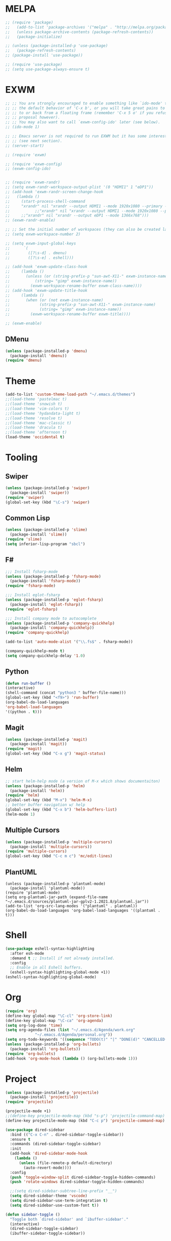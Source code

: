 * MELPA
#+BEGIN_SRC emacs-lisp
  ;; (require 'package)
  ;;   (add-to-list 'package-archives '("melpa" . "http://melpa.org/packages/"))
  ;;   (unless package-archive-contents (package-refresh-contents))
  ;;   (package-initialize)

  ;; (unless (package-installed-p 'use-package)
  ;;   (package-refresh-contents)
  ;; (package-install 'use-package))

  ;; (require 'use-package)
  ;; (setq use-package-always-ensure t)
#+END_SRC
* EXWM
 #+BEGIN_SRC emacs-lisp
   ;; ;; You are strongly encouraged to enable something like `ido-mode' to alter
   ;; ;; the default behavior of 'C-x b', or you will take great pains to switch
   ;; ;; to or back from a floating frame (remember 'C-x 5 o' if you refuse this
   ;; ;; proposal however).
   ;; ;; You may also want to call `exwm-config-ido' later (see below).
   ;; (ido-mode 1)

   ;; ;; Emacs server is not required to run EXWM but it has some interesting uses
   ;; ;; (see next section).
   ;; (server-start)

   ;; (require 'exwm)

   ;; (require 'exwm-config)
   ;; (exwm-config-ido)


   ;; (require 'exwm-randr)
   ;; (setq exwm-randr-workspace-output-plist '(0 "HDMI1" 1 "eDP1"))
   ;; (add-hook 'exwm-randr-screen-change-hook
   ;; 	(lambda ()
   ;; 	  (start-process-shell-command
   ;; 	  "xrandr" nil "xrandr --output HDMI1 --mode 1920x1080 --primary --left-of eDP1 --output eDP1 --off")))
   ;;           ;;"xrandr" nil "xrandr --output HDMI1 --mode 1920x1080 --primary --left-of eDP1 --output eDP1 --mode 1366x768")))
   ;; 	  ;;"xrandr" nil "xrandr --output eDP1 --mode 1366x768")))
   ;; (exwm-randr-enable)

   ;; ;; Set the initial number of workspaces (they can also be created later).
   ;; (setq exwm-workspace-number 2)

   ;; (setq exwm-input-global-keys
   ;;      `(
   ;;        ([?\s-d] . dmenu)
   ;;        ([?\s-e] . eshell)))

   ;; (add-hook 'exwm-update-class-hook
   ;; 	  (lambda ()
   ;; 	    (unless (or (string-prefix-p "sun-awt-X11-" exwm-instance-name)
   ;; 			(string= "gimp" exwm-instance-name))
   ;; 	      (exwm-workspace-rename-buffer exwm-class-name))))
   ;; (add-hook 'exwm-update-title-hook
   ;; 	  (lambda ()
   ;; 	    (when (or (not exwm-instance-name)
   ;; 		      (string-prefix-p "sun-awt-X11-" exwm-instance-name)
   ;; 		      (string= "gimp" exwm-instance-name))
   ;; 	      (exwm-workspace-rename-buffer exwm-title))))

   ;; (exwm-enable)

 #+END_SRC
** DMenu
   #+BEGIN_SRC emacs-lisp
     (unless (package-installed-p 'dmenu)
       (package-install 'dmenu))
     (require 'dmenu)
   #+END_SRC
* Theme
#+BEGIN_SRC emacs-lisp
(add-to-list 'custom-theme-load-path "~/.emacs.d/themes")
;;(load-theme 'pastelmac t)
;;(load-theme 'snowish t)
;;(load-theme 'vim-colors t)
;;(load-theme 'hydandata-light t)
;;(load-theme 'resolve t)
;;(load-theme 'mac-classic t)
;;(load-theme 'dracula t)
;;(load-theme 'afternoon t)
(load-theme 'occidental t)
#+END_SRC
* Tooling
** Swiper
 #+BEGIN_SRC emacs-lisp
   (unless (package-installed-p 'swiper)
     (package-install 'swiper))
   (require 'swiper)
   (global-set-key (kbd "\C-s") 'swiper)
 #+END_SRC
** Common Lisp
 #+BEGIN_SRC emacs-lisp
   (unless (package-installed-p 'slime)
     (package-install 'slime))
   (require 'slime)
   (setq inferior-lisp-program "sbcl")
 #+END_SRC
** F#
 #+BEGIN_SRC emacs-lisp
   ;;; Install fsharp-mode
   (unless (package-installed-p 'fsharp-mode)
     (package-install 'fsharp-mode))
   (require 'fsharp-mode)

   ;;; Install eglot-fsharp
   (unless (package-installed-p 'eglot-fsharp)
     (package-install 'eglot-fsharp))
   (require 'eglot-fsharp)

   ;;; Install company mode to autocomplete
   (unless (package-installed-p 'company-quickhelp)
     (package-install 'company-quickhelp))
   (require 'company-quickhelp)

   (add-to-list 'auto-mode-alist '("\\.fs$" . fsharp-mode))     

   (company-quickhelp-mode t)
   (setq company-quickhelp-delay '1.0)

 #+END_SRC
** Python
 #+BEGIN_SRC emacs-lisp
   (defun run-buffer ()
   (interactive)
   (shell-command (concat "python3 " buffer-file-name)))
   (global-set-key (kbd "<f9>") 'run-buffer)
   (org-babel-do-load-languages
   'org-babel-load-languages
   '((python . t)))
 #+END_SRC
** Magit
   #+BEGIN_SRC emacs-lisp
     (unless (package-installed-p 'magit)
       (package-install 'magit))
     (require 'magit)
     (global-set-key (kbd "C-x g") 'magit-status)
   #+END_SRC
** Helm
   #+BEGIN_SRC emacs-lisp
   ;; start helm-help mode (a version of M-x which shows documentaiton)
   (unless (package-installed-p 'helm)
     (package-install 'helm))
   (require 'helm)
   (global-set-key (kbd "M-x") 'helm-M-x)
   ;; better buffer navigation w/ help
   (global-set-key (kbd "C-x b") 'helm-buffers-list)
   (helm-mode 1)
   #+END_SRC
** Multiple Cursors
   #+BEGIN_SRC emacs-lisp
     (unless (package-installed-p 'multiple-cursors)
       (package-install 'multiple-cursors))
     (require 'multiple-cursors)
     (global-set-key (kbd "C-c m c") 'mc/edit-lines)
   #+END_SRC
** PlantUML
 #+BEGIN_SRC elisp
  (unless (package-installed-p 'plantuml-mode)
    (package-install 'plantuml-mode))
  (require 'plantuml-mode)
  (setq org-plantuml-jar-path (expand-file-name "~/.emacs.d/sources/plantuml-jar-gplv2-1.2021.8/plantuml.jar"))
  (add-to-list 'org-src-lang-modes '("plantuml" . plantuml))
  (org-babel-do-load-languages 'org-babel-load-languages '((plantuml . t)))
 #+END_SRC
* Shell
  #+BEGIN_SRC emacs-lisp
    (use-package eshell-syntax-highlighting
      :after esh-mode
      :demand t ;; Install if not already installed.
      :config
      ;; Enable in all Eshell buffers.
      (eshell-syntax-highlighting-global-mode +1))
    (eshell-syntax-highlighting-global-mode)
  #+END_SRC
* Org
  #+BEGIN_SRC emacs-lisp
    (require 'org)
    (define-key global-map "\C-cl" 'org-store-link)
    (define-key global-map "\C-ca" 'org-agenda)
    (setq org-log-done 'time)
    (setq org-agenda-files (list "~/.emacs.d/Agenda/work.org"
				 "~/.emacs.d/Agenda/personal.org"))
    (setq org-todo-keywords '((sequence "TODO(t)" "|" "DONE(d)" "CANCELLED(c)")))
    (unless (package-installed-p 'org-bullets)
      (package-install 'org-bullets))
    (require 'org-bullets)
    (add-hook 'org-mode-hook (lambda () (org-bullets-mode 1)))
  #+END_SRC
* Project
  #+BEGIN_SRC emacs-lisp
    (unless (package-installed-p 'projectile)
      (package-install 'projectile))
    (require 'projectile)

    (projectile-mode +1)
    ;;(define-key projectile-mode-map (kbd "s-p") 'projectile-command-map)
    (define-key projectile-mode-map (kbd "C-c p") 'projectile-command-map)

    (use-package dired-sidebar
      :bind (("C-x C-n" . dired-sidebar-toggle-sidebar))
      :ensure t
      :commands (dired-sidebar-toggle-sidebar)
      :init
      (add-hook 'dired-sidebar-mode-hook
		(lambda ()
		  (unless (file-remote-p default-directory)
		    (auto-revert-mode))))
      :config
      (push 'toggle-window-split dired-sidebar-toggle-hidden-commands)
      (push 'rotate-windows dired-sidebar-toggle-hidden-commands)

      ;;(setq dired-sidebar-subtree-line-prefix "__")
      (setq dired-sidebar-theme 'vscode)
      (setq dired-sidebar-use-term-integration t)
      (setq dired-sidebar-use-custom-font t))

    (defun sidebar-toggle ()
      "Toggle both `dired-sidebar' and `ibuffer-sidebar'."
      (interactive)
      (dired-sidebar-toggle-sidebar)
      (ibuffer-sidebar-toggle-sidebar))

  #+END_SRC
* Styling
** Startup Screen
 #+BEGIN_SRC emacs-lisp
   (use-package dashboard
      :ensure t
      :diminish dashboard-mode
      :config
      (setq dashboard-banner-logo-title "Welcome to MageMacs, GNU Emacs customized by Marcos Magueta")
      (setq dashboard-startup-banner "~/.emacs.d/emacs.svg")
      (setq dashboard-items '((recents  . 10)
			      (bookmarks . 10)
			      (projects . 10)))
      (dashboard-setup-startup-hook))

      (fringe-mode 1)
      (scroll-bar-mode -1)
 #+END_SRC
** Interface Options
  #+BEGIN_SRC emacs-lisp
     (menu-bar-mode -1)
     (tool-bar-mode -1)
     (toggle-scroll-bar -1)
     (add-hook 'prog-mode-hook 'linum-mode)
     (display-battery-mode t)
     (display-time-mode t)
     (unless (package-installed-p 'vscode-icon)
     (package-install 'vscode-icon))
     (require 'vscode-icon)
     (unless (package-installed-p 'transpose-frame)
       (package-refresh-contents)
     (package-install 'transpose-frame))
   #+END_SRC
** Font
   #+BEGIN_SRC elisp
     (custom-set-faces
     '(default ((t (:family "Monaco" :foundry "APPL" :slant normal :weight normal :height 120 :width normal)))))
   #+END_SRC
** Powerline
   #+BEGIN_SRC emacs-lisp
     (unless (package-installed-p 'powerline)
       (package-install 'powerline))
     (require 'powerline)
     (powerline-default-theme)
     (display-battery-mode -1)
   #+END_SRC
